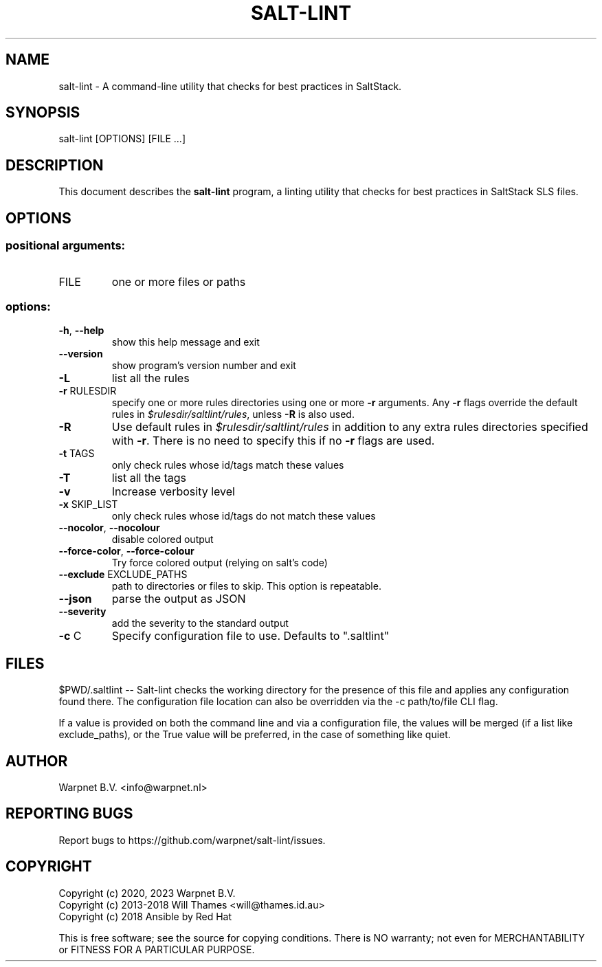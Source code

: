 .\" DO NOT MODIFY THIS FILE!  It was generated by help2man 1.48.5.
.TH SALT-LINT "1" "February 2023" "salt-lint 0.9.2" "User Commands"
.SH NAME
salt-lint - A command-line utility that checks for best practices in SaltStack.
.SH SYNOPSIS
salt\-lint [OPTIONS] [FILE ...]
.SH DESCRIPTION
This document describes the \fBsalt-lint\fR program, a linting utility that
checks for best practices in SaltStack SLS files.
.SH OPTIONS
.SS "positional arguments:"
.TP
FILE
one or more files or paths
.SS "options:"
.TP
\fB\-h\fR, \fB\-\-help\fR
show this help message and exit
.TP
\fB\-\-version\fR
show program's version number and exit
.TP
\fB\-L\fR
list all the rules
.TP
\fB\-r\fR RULESDIR
specify one or more rules directories using one or
more \fB\-r\fR arguments. Any \fB\-r\fR flags override the default
rules in \fI\,$rulesdir/saltlint/rules\/\fP, unless \fB\-R\fR is also used.
.TP
\fB\-R\fR
Use default rules in \fI\,$rulesdir/saltlint/rules\/\fP in addition to any
extra rules directories specified with \fB\-r\fR. There is no need to
specify this if no \fB\-r\fR flags are used.
.TP
\fB\-t\fR TAGS
only check rules whose id/tags match these values
.TP
\fB\-T\fR
list all the tags
.TP
\fB\-v\fR
Increase verbosity level
.TP
\fB\-x\fR SKIP_LIST
only check rules whose id/tags do not match these
values
.TP
\fB\-\-nocolor\fR, \fB\-\-nocolour\fR
disable colored output
.TP
\fB\-\-force\-color\fR, \fB\-\-force\-colour\fR
Try force colored output (relying on salt's code)
.TP
\fB\-\-exclude\fR EXCLUDE_PATHS
path to directories or files to skip. This option is
repeatable.
.TP
\fB\-\-json\fR
parse the output as JSON
.TP
\fB\-\-severity\fR
add the severity to the standard output
.TP
\fB\-c\fR C
Specify configuration file to use. Defaults to ".saltlint"
.SH FILES
$PWD/.saltlint -- Salt-lint checks the working directory for the presence of
this file and applies any configuration found there. The configuration file
location can also be overridden via the -c path/to/file CLI flag.

If a value is provided on both the command line and via a configuration file,
the values will be merged (if a list like exclude_paths), or the True value
will be preferred, in the case of something like quiet.
.SH AUTHOR
Warpnet B.V. <info@warpnet.nl>
.SH "REPORTING BUGS"
Report bugs to https://github.com/warpnet/salt-lint/issues.
.SH COPYRIGHT
Copyright (c) 2020, 2023 Warpnet B.V.
.br
Copyright (c) 2013-2018 Will Thames <will@thames.id.au>
.br
Copyright (c) 2018 Ansible by Red Hat
.br

This is free software; see the source for copying conditions.  There is NO
warranty; not even for MERCHANTABILITY or FITNESS FOR A PARTICULAR PURPOSE.
